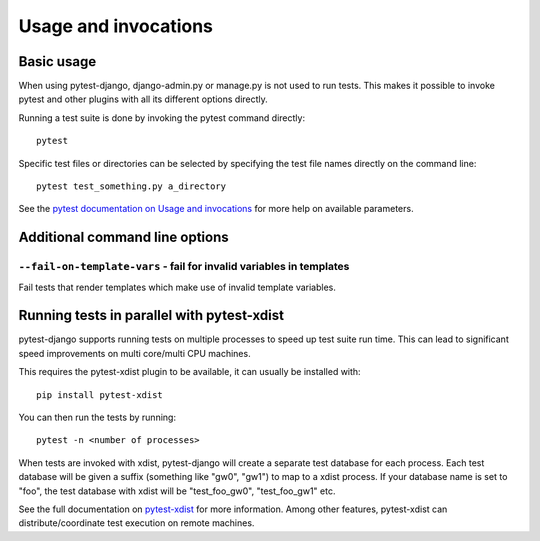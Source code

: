 .. _usage:

Usage and invocations
=====================

Basic usage
-----------

When using pytest-django, django-admin.py or manage.py is not used to run
tests. This makes it possible to invoke pytest and other plugins with all its
different options directly.

Running a test suite is done by invoking the pytest command directly::

    pytest

Specific test files or directories can be selected by specifying the test file names directly on
the command line::

    pytest test_something.py a_directory

See the `pytest documentation on Usage and invocations
<https://pytest.org/en/stable/usage.html>`_ for more help on available parameters.

Additional command line options
-------------------------------

``--fail-on-template-vars`` - fail for invalid variables in templates
~~~~~~~~~~~~~~~~~~~~~~~~~~~~~~~~~~~~~~~~~~~~~~~~~~~~~~~~~~~~~~~~~~~~~
Fail tests that render templates which make use of invalid template variables.

Running tests in parallel with pytest-xdist
-------------------------------------------
pytest-django supports running tests on multiple processes to speed up test
suite run time. This can lead to significant speed improvements on multi
core/multi CPU machines.

This requires the pytest-xdist plugin to be available, it can usually be
installed with::

    pip install pytest-xdist

You can then run the tests by running::

    pytest -n <number of processes>

When tests are invoked with xdist, pytest-django will create a separate test
database for each process. Each test database will be given a suffix
(something like "gw0", "gw1") to map to a xdist process. If your database name
is set to "foo", the test database with xdist will be "test_foo_gw0",
"test_foo_gw1" etc.

See the full documentation on `pytest-xdist
<https://github.com/pytest-dev/pytest-xdist/blob/master/README.rst>`_ for more
information. Among other features, pytest-xdist can distribute/coordinate test
execution on remote machines.
